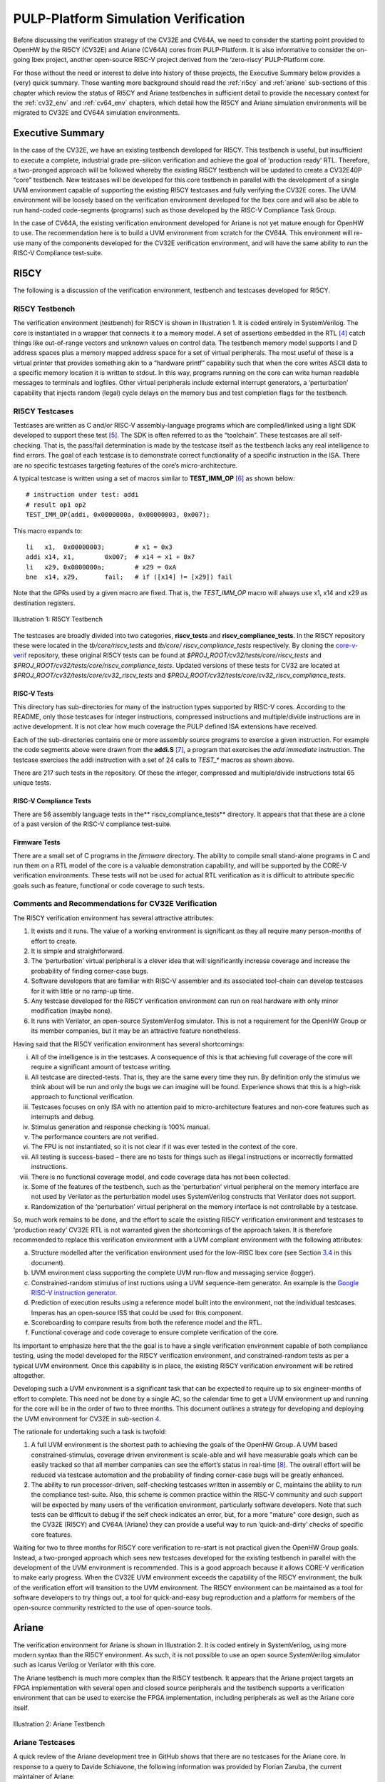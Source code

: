 .. _pulp-verif:

PULP-Platform Simulation Verification
=====================================

Before discussing the verification strategy of the CV32E and CV64A, we
need to consider the starting point provided to OpenHW by the RI5CY
(CV32E) and Ariane (CV64A) cores from PULP-Platform. It is also
informative to consider the on-going Ibex project, another open-source
RISC-V project derived from the ‘zero-riscy’ PULP-Platform core.

For those without the need or interest to delve into history of these
projects, the Executive Summary below provides a (very) quick summary.
Those wanting more background should read the :ref:`ri5cy` and
:ref:`ariane` sub-sections of this chapter which review the
status of RI5CY and Ariane testbenches in sufficient detail to provide
the necessary context for the :ref:`cv32_env` and
:ref:`cv64_env` chapters, which detail how the RI5CY and Ariane simulation
environments will be migrated to CV32E and CV64A simulation
environments.

.. _exec_summary:

Executive Summary
-----------------

In the case of the CV32E, we have an existing testbench developed for
RI5CY. This testbench is useful, but insufficient to execute a complete,
industrial grade pre-silicon verification and achieve the goal of
‘production ready’ RTL. Therefore, a two-pronged approach will be
followed whereby the existing RI5CY testbench will be updated to create
a CV32E40P “core” testbench. New testcases will be developed for this
core testbench in parallel with the development of a single UVM
environment capable of supporting the existing RI5CY testcases and fully
verifying the CV32E cores. The UVM environment will be loosely based on
the verification environment developed for the Ibex core and will also
be able to run hand-coded code-segments (programs) such as those
developed by the RISC-V Compliance Task Group.

In the case of CV64A, the existing verification environment developed
for Ariane is not yet mature enough for OpenHW to use. The
recommendation here is to build a UVM environment from scratch for the
CV64A. This environment will re-use many of the components developed for
the CV32E verification environment, and will have the same ability to
run the RISC-V Compliance test-suite.

.. _ri5cy:

RI5CY
-----

The following is a discussion of the verification environment, testbench
and testcases developed for RI5CY.

.. _ri5cy_testbench:

RI5CY Testbench
~~~~~~~~~~~~~~~

The verification environment (testbench) for RI5CY is shown in Illustration 1. It is
coded entirely in SystemVerilog. The core is instantiated in a wrapper
that connects it to a memory model. A set of assertions embedded in the
RTL [4]_ catch things like out-of-range vectors and unknown values on
control data. The testbench memory model supports I and D address spaces
plus a memory mapped address space for a set of virtual peripherals. The
most useful of these is a virtual printer that provides something akin
to a “hardware printf” capability such that when the core writes ASCII
data to a specific memory location it is written to stdout. In this way,
programs running on the core can write human readable messages to
terminals and logfiles. Other virtual peripherals include external
interrupt generators, a ‘perturbation’ capability that injects random
(legal) cycle delays on the memory bus and test completion flags for the
testbench.

.. _ri5cy_testcases:

RI5CY Testcases
~~~~~~~~~~~~~~~

Testcases are written as C and/or RISC-V assembly-language programs
which are compiled/linked using a light SDK developed to support these
test [5]_. The SDK is often referred to as the “toolchain”. These
testcases are all self-checking. That is, the pass/fail determination is
made by the testcase itself as the testbench lacks any real intelligence
to find errors. The goal of each testcase is to demonstrate correct
functionality of a specific instruction in the ISA. There are no
specific testcases targeting features of the core’s micro-architecture.

A typical testcase is written using a set of macros similar to
**TEST_IMM_OP** [6]_ as shown below: ::

    # instruction under test: addi
    # result op1 op2
    TEST_IMM_OP(addi, 0x0000000a, 0x00000003, 0x007);
    
This macro expands to: ::
    
    li   x1,  0x00000003;        # x1 = 0x3
    addi x14, x1,        0x007;  # x14 = x1 + 0x7
    li   x29, 0x0000000a;        # x29 = 0xA
    bne  x14, x29,       fail;   # if ([x14] != [x29]) fail

Note that the GPRs used by a given macro are fixed. That is, the
*TEST\_IMM\_OP* macro will always use x1, x14 and x29 as destination
registers.

.. figure:: ../images/ri5cy_tb.png
   :name: RI5CY_TB
   :align: center

   Illustration 1: RI5CY Testbench

The testcases are broadly divided into two categories, **riscv_tests** and
**riscv_compliance_tests**. In the RI5CY repository these were located in
the *tb/core/riscv_tests* and *tb/core/ riscv_compliance_tests*
respectively. By cloning the
`core-v-verif <https://github.com/openhwgroup/core-v-verif>`__
repository, these original RI5CY tests can be found at
*$PROJ_ROOT/cv32/tests/core/riscv_tests* and
*$PROJ_ROOT/cv32/tests/core/riscv_compliance_tests*.  Updated versions of these
tests for CV32 are located at *$PROJ_ROOT/cv32/tests/core/cv32_riscv_tests* and
*$PROJ_ROOT/cv32/tests/core/cv32_riscv_compliance_tests*.

RISC-V Tests
^^^^^^^^^^^^

This directory has sub-directories for many of the instruction types
supported by RISC-V cores. According to the README, only those testcases
for integer instructions, compressed instructions and multiple/divide
instructions are in active development. It is not clear how much
coverage the PULP defined ISA extensions have received.

Each of the sub-directories contains one or more assembly source
programs to exercise a given instruction. For example the code segments
above were drawn from the **addi.S**\  [7]_, a program that exercises
the *add immediate* instruction. The testcase exercises the addi
instruction with a set of 24 calls to *TEST\_\** macros as shown above.

There are 217 such tests in the repository. Of these the integer,
compressed and multiple/divide instructions total 65 unique tests.

RISC-V Compliance Tests
^^^^^^^^^^^^^^^^^^^^^^^

There are 56 assembly language tests in the\ **
riscv\_compliance\_tests** directory. It appears that that these are a
clone of a past version of the RISC-V compliance test-suite.

Firmware Tests
^^^^^^^^^^^^^^

There are a small set of C programs in the *firmware* directory. The
ability to compile small stand-alone programs in C and run them on a RTL
model of the core is a valuable demonstration capability, and will be
supported by the CORE-V verification environments. These tests will not
be used for actual RTL verification as it is difficult to attribute
specific goals such as feature, functional or code coverage to such
tests.

Comments and Recommendations for CV32E Verification
~~~~~~~~~~~~~~~~~~~~~~~~~~~~~~~~~~~~~~~~~~~~~~~~~~~

The RI5CY verification environment has several attractive attributes:

1. It exists and it runs. The value of a working environment is
   significant as they all require many person-months of effort to
   create.
2. It is simple and straightforward.
3. The ‘perturbation’ virtual peripheral is a clever idea that will
   significantly increase coverage and increase the probability of
   finding corner-case bugs.
4. Software developers that are familiar with RISC-V assembler and its
   associated tool-chain can develop testcases for it with little or no
   ramp-up time.
5. Any testcase developed for the RI5CY verification environment can run
   on real hardware with only minor modification (maybe none).
6. It runs with Verilator, an open-source SystemVerilog simulator. This
   is not a requirement for the OpenHW Group or its member companies,
   but it may be an attractive feature nonetheless.

Having said that the RI5CY verification environment has several
shortcomings:

i.    All of the intelligence is in the testcases. A consequence of this
      is that achieving full coverage of the core will require a
      significant amount of testcase writing.
ii.   All testcase are directed-tests. That is, they are the same every
      time they run. By definition only the stimulus we think about will
      be run and only the bugs we can imagine will be found. Experience
      shows that this is a high-risk approach to functional
      verification.
iii.  Testcases focuses on only ISA with no attention paid to
      micro-architecture features and non-core features such as
      interrupts and debug.
iv.   Stimulus generation and response checking is 100% manual.
v.    The performance counters are not verified.
vi.   The FPU is not instantiated, so it is not clear if it was ever
      tested in the context of the core.
vii.  All testing is success-based – there are no tests for things such
      as illegal instructions or incorrectly formatted instructions.
viii. There is no functional coverage model, and code coverage data has
      not been collected.
ix.   Some of the features of the testbench, such as the ‘perturbation’
      virtual peripheral on the memory interface are not used by
      Verilator as the perturbation model uses SystemVerilog constructs
      that Verilator does not support.
x.    Randomization of the ‘perturbation’ virtual peripheral on the
      memory interface is not controllable by a testcase.

So, much work remains to be done, and the effort to scale the existing
RI5CY verification environment and testcases to ‘production ready’ CV32E
RTL is not warranted given the shortcomings of the approach taken. It is
therefore recommended to replace this verification environment with a
UVM compliant environment with the following attributes:

a) Structure modelled after the verification environment used for the
   low-RISC Ibex core (see Section `3.4 <#anchor-8>`__ in this
   document).
b) UVM environment class supporting the complete UVM run-flow and
   messaging service (logger).
c) Constrained-random stimulus of inst ructions using a UVM
   sequence-item generator. An example is the `Google RISC-V instruction
   generator <https://content.riscv.org/wp-content/uploads/2018/12/14.25-Tao-Liu-Richard-Ho-UVM-based-RISC-V-Processor-Verification-Platform.pdf>`__.
d) Prediction of execution results using a reference model built into
   the environment, not the individual testcases. Imperas has an
   open-source ISS that could be used for this component.
e) Scoreboarding to compare results from both the reference model and
   the RTL.
f) Functional coverage and code coverage to ensure complete verification
   of the core.

Its important to emphasize here that the the goal is to have a single
verification environment capable of both compliance testing, using the
model developed for the RI5CY verification environment, and
constrained-random tests as per a typical UVM environment. Once this
capability is in place, the existing RI5CY verification environment will
be retired altogether.

Developing such a UVM environment is a significant task that can be
expected to require up to six engineer-months of effort to complete.
This need not be done by a single AC, so the calendar time to get a UVM
environment up and running for the core will be in the order of two to
three months. This document outlines a strategy for developing and
deploying the UVM environment for CV32E in sub-section
`4 <#anchor-4>`__.

The rationale for undertaking such a task is twofold:

1) A full UVM environment is the shortest path to achieving the goals of
   the OpenHW Group. A UVM based constrained-stimulus, coverage driven
   environment is scale-able and will have measurable goals which can be
   easily tracked so that all member companies can see the effort’s
   status in real-time [8]_. The overall effort will be reduced via
   testcase automation and the probability of finding corner-case bugs
   will be greatly enhanced.
2) The ability to run processor-driven, self-checking testcases written
   in assembly or C, maintains the ability to run the compliance
   test-suite. Also, this scheme is common practice within the RISC-V
   community and such support will be expected by many users of the
   verification environment, particularly software developers. Note that
   such tests can be difficult to debug if the self check indicates an
   error, but, for a more "mature" core design, such as the CV32E
   (RI5CY) and CV64A (Ariane) they can provide a useful way to run
   ‘quick-and-dirty’ checks of specific core features.

Waiting for two to three months for RI5CY core verification to re-start
is not practical given the OpenHW Group goals. Instead, a two-pronged
approach which sees new testcases developed for the existing testbench
in parallel with the development of the UVM environment is recommended.
This is a good approach because it allows CORE-V verification to make
early progress. When the CV32E UVM environment exceeds the capability of
the RI5CY environment, the bulk of the verification effort will
transition to the UVM environment. The RI5CY environment can be
maintained as a tool for software developers to try things out, a tool
for quick-and-easy bug reproduction and a platform for members of the
open-source community restricted to the use of open-source tools.

.. _ariane:

Ariane
------

The verification environment for Ariane is shown in Illustration 2. It is coded
entirely in SystemVerilog, using more modern syntax than the RI5CY
environment. As such, it is not possible to use an open source
SystemVerilog simulator such as Icarus Verilog or Verilator with this
core.

The Ariane testbench is much more complex than the RI5CY testbench. It
appears that the Ariane project targets an FPGA implementation with
several open and closed source peripherals and the testbench supports a
verification environment that can be used to exercise the FPGA
implementation, including peripherals as well as the Ariane core itself.

.. figure:: ../images/ariane_tb.png
   :name: Ariane_Testbench
   :align: center

   Illustration 2: Ariane Testbench

Ariane Testcases
~~~~~~~~~~~~~~~~

A quick review of the Ariane development tree in GitHub shows that there
are no testcases for the Ariane core. In response to a query to
Davide Schiavone, the following information was provided
by Florian Zaruba, the current maintainer of Ariane:

*There are no specific testcases for Ariane. The Ariane environment runs
cloned versions of the official RISC-V test-suite in simulation. In
addition, Ariane boots Linux on FPGA prototype and also in a multi core
configuration.*

So, the (very) good news is that the Ariane core has been subjected to
basic verification and extensive exercising in the FPGA prototype. The
not-so-good news is that CV64A lacks a good starting point for its
verification efforts.

Comments and Recommendations for CV64A Verification
~~~~~~~~~~~~~~~~~~~~~~~~~~~~~~~~~~~~~~~~~~~~~~~~~~~

Given that the focus of the Ariane verification environment is based on
a specific FPGA implementation that the OpenHW Group is unlikely to use
and the lack of a library of existing testcases, it is recommended that
a new UVM-based verification environment be developed for CV64A. This
would be a core-based verification environment as is envisioned for
CV32E and not the mini-SoC environment currently used by Ariane.

At the time of this writing it is not known if the UVM environment
envisioned for CV32E can be easily extended for CV64A, thereby allowing
a single environment to support both, or completely independent
environments for CV32E and CV64A will be required.

IBEX
----

Strictly speaking, the Ibex is not a PULP-Platform project. According to
the README.md at the Ibex GitHub page, this core was initially developed
as part of the `PULP platform <https://www.pulp-platform.org/>`__ under
the name "Zero-riscy", and was contributed to
`lowRISC <https://www.lowrisc.org/>`__ who now maintains and develops
it. As of this writing, Ibex is under active development, with on-going
code cleanups, feature additions, and verification planned for the
future. From a verification perspective, the
`Ibex <https://github.com/lowRISC/ibex>`__ core is the most mature of
the three cores discussed in this section.

Ibex is not a member of the CORE-V family of cores, and as such the
OpenHW Group is not planning to verify this core on its own. However,
the Ibex verification environment is the most mature of the three cores
discussed here and its structure and implementation is the closest to
the UVM constrained-random, coverage driven environment envisioned for
CV32E and CV64A.

The documentation associated with the Ibex core is the most mature of
the three cores discussed and this is also true for the `Ibex
verification
environment <https://ibex-core.readthedocs.io/en/latest/verification.html>`__,
so it need not be repeated here.

IBEX Impact on CV32E and CV64A Verification
~~~~~~~~~~~~~~~~~~~~~~~~~~~~~~~~~~~~~~~~~~~

Illustration 3 is a schematic of the Ibex UVM verification environment.  The
flow of the Ibex environment is very close to what
you’d expect to see in a UVM environment: constraints define the instructions in
the generated program which is fed to both the device-under-test (Ibex core
RTL model) and an ISS reference model. The resultant output of the RTL and ISS
are compared to produce a pass/fail result. Functional coverage (not
shown in the Illustration) is applied to measure whether or not the
verification goals have been achieved.

As shown in the Illustration, the Ibex verification environment is a set
of five distinct processes which are combined together by script-ware to
produce the flow above:

1. An SV/UVM simulation of the Instruction Set Generator. This produces
   a RISC-V assembly program in source format. The program is produced
   according to a set of input constraints.
2. A compiler that translates the source into an ELF and then to a
   binary memory image that can be executed directly by the Core and/or
   ISS.
3. An ISS simulation.
4. A second SV/UVM simulation, this time of the core itself.
5. Once the ISS and RTL complete their simulations, a comparison script
   is run to check for differences.

.. figure:: ../images/ibex-ve.png
   :name: IBEX_VE
   :align: center
   :alt: 

   Illustration 3: Ibex Verification Environment

This is an excellent starting point for the CV32E verification
environment and our first step shall be to clone the Ibex environment
and get it running against the CV32E [9]_. Immediately following, an
effort will be undertaken to integrate the existing generator, compiler,
ISS and RTL into a single UVM verification environment. It is known that
the compiler and ISS are coded in C/C++ so these components will be
integrated using the SystemVerilog DPI. A new scoreboarding component to
compare results from the ISS and RTL models will be required. It is
expected that the *uvm_scoreboard* base class from the UVM library will
be sufficient to meet the requirements of the CV32E and CV64A
environments with little or no extension.

Refactoring the existing Ibex environment into a single UVM environment
as above has many benefits:

-  Run-time efficiency. Testcases running in the existing Ibex
   environment must run to completion, regardless of the pass/fail
   outcome and regardless of when an error occurs. A typical simulation
   will terminate after only a few errors (maybe only one) because once
   the environment has detected a failure it does not need to keep
   running. This is particularly true for large regressions with lots of
   long tests and develop/debug cycles. In both cases simulation time is
   wasted on a simulation that has already failed.
-  Easier to debug failing simulations:

   -  Informational and error messages can be added in-place and will
      react at the time an event or error occurs in the simulation.
   -  Simulations can be configured to terminate immediately after an
      error.

-  Easier to maintain.
-  Integrated testcases with single-point-of-control for all aspects of
   the simulation.
-  Ability to add functional coverage to any point of the simulation,
   not just instruction generation.
-  Ability to add checks/scoreboarding to any point of the RTL, not just
   the trace output.

.. [4]
   These assertions are embedded directly in the RTL source code. That
   is, they are not bound into the RTL from the TB using cross-module
   references. There does not appear to be an automated mechanism that
   causes a testcase or regression to fail if one or more of these
   assertions fire.

.. [5]
   Derived from the PULP platform SDK.

.. [6]
   The macro and assembly code shown is for illustrative purposes. The
   actual macros and testcases are slightly more complex and support
   debug aids not shown here.

.. [7]
   **$PROJ_ROOT/cv32/tests/core/riscv_tests/rv64ui/addi.S** in your
   local copy of the core-v-verif repository.

.. [8]
   Anyone with access to GitHub will be able to see the coverage results
   of CORE-V regressions.

.. [9]
   This does not change the recommendation made earlier in this document
   to continue developing new testcases on the existing RI5CY testbench
   in parallel.

